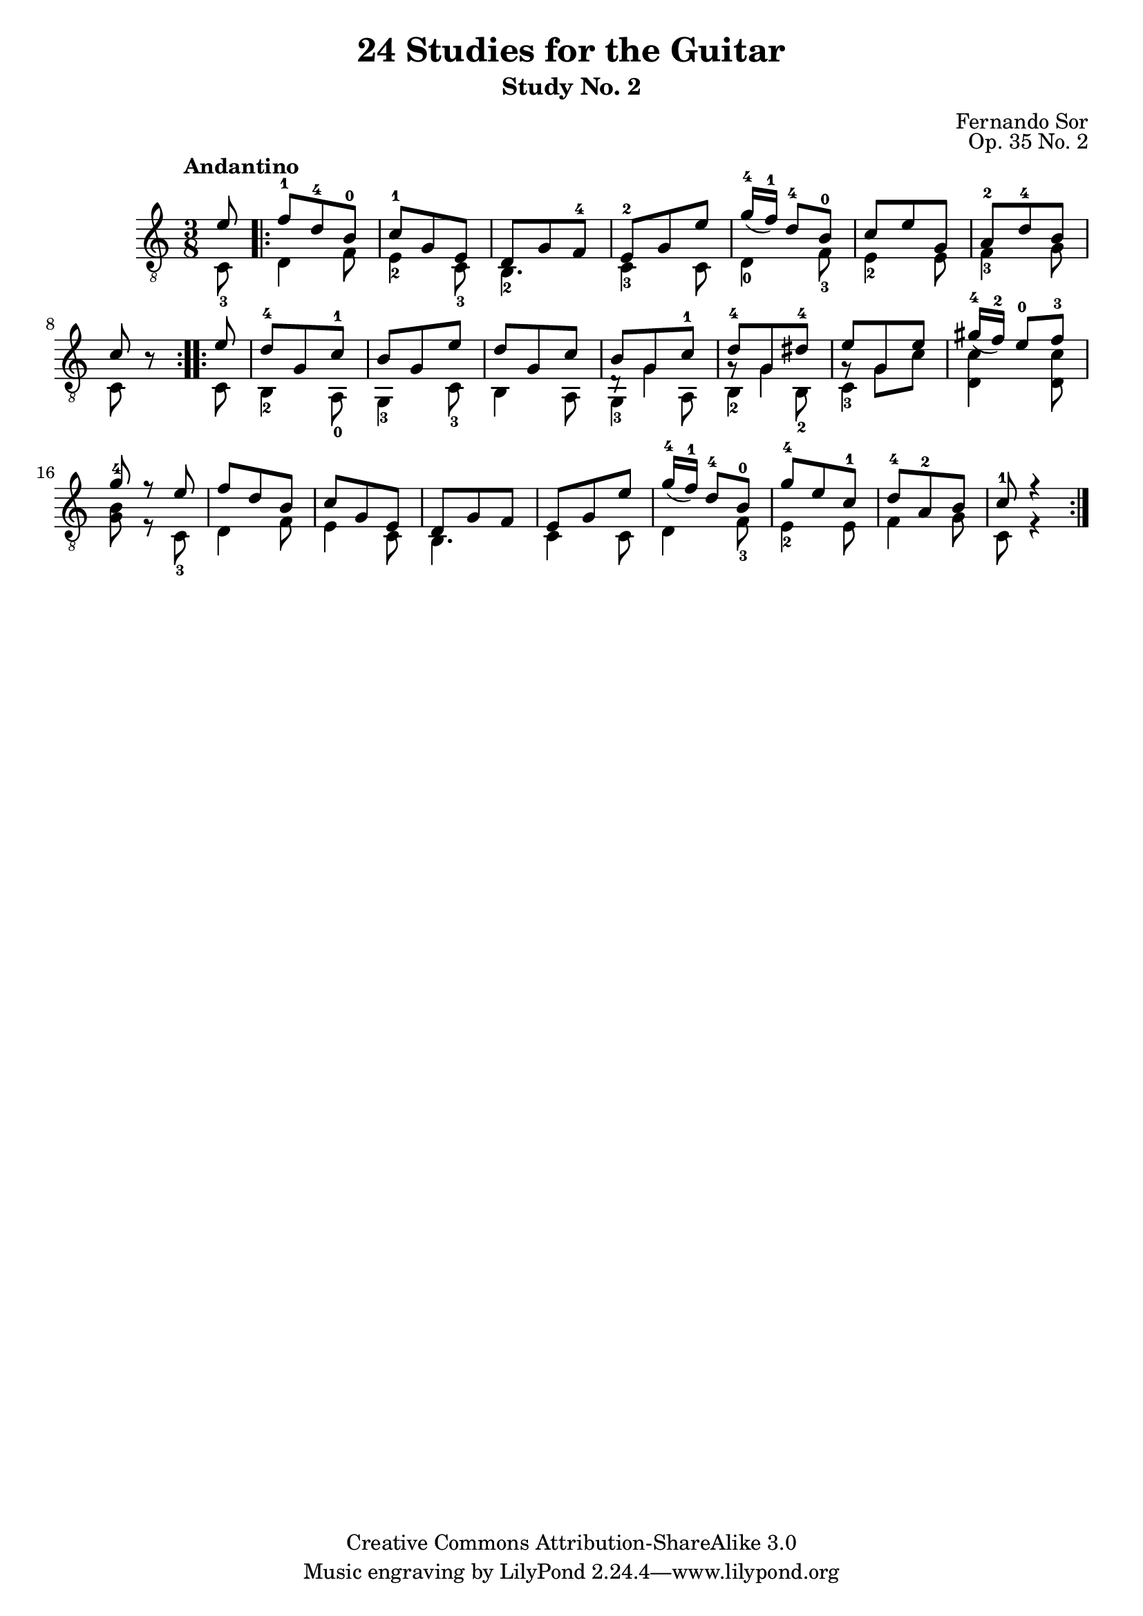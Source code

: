 \version "2.16.0"
\header {
  title = "24 Studies for the Guitar"
  subtitle = "Study No. 2"
  composer = "Fernando Sor"
  mutopiatitle = "Op. 35, Study No. 2"
  mutopiacomposer = "SorF"
  opus = "Op. 35 No. 2"
  style = "Classical"
  copyright = "Creative Commons Attribution-ShareAlike 3.0"
  source = "N. Simrock"
  % From Boije 481 & 482, enscribed "Bonn Chez N. Simrock"
  date = "1828"
  maintainer = "Glen Larsen"
  maintainerEmail = "glenl.glx at gmail.com"
  footer = "Mutopia-2013/07/25-0"
}

global = {
  \time 3/8
}

upperVoice = \relative c' {
  \voiceOne
  \slurDown
  \global
  \repeat volta 2 {
    \partial 8 { e8 | }
    f8-1 d-4 b-0 |
    c8-1 g e |
    d8 g f-4 |
    e8-2 g e' |
    g16-4([ f-1 ) ] d8-4 b-0 |

    c8 e g, |
    a8-2 d-4 b |
    c8 b8\rest
  }
  \repeat volta 2 {
    e8 |
    d8-4 g, c-1 |
    b8 g e' |
    d8 g, c |

    b8 g c-1 |
    d8-4 g, dis'-4 |
    e8 g, e' |
    gis16-4([ f-2 ] ) e8-0 f-3 |
    g8-4 r e |
    f8 d b |

    c8 g e |
    d8 g f |
    e8 g e' |
    g16-4([ f-1 ] ) d8-4 b-0 |
    g'8-4 e c-1 |
    d8-4 a-2 b |
    c8-1 r4
  }
}

lowerVoice = \relative c {
  \voiceTwo
  \partial 8 { c8-3 }
  \repeat volta 2 {
    d4 f8 |
    e4-2 c8-3 |
    b4.-2 |
    c4-3 c8 |
    d4-0 f8-3 |
    e4-2 e8 |
    f4-3 g8 |
    c,8 s8
  }
  \repeat volta 2 {
    c8 |
    b4-2 a8-0 |
    g4-3 c8-3 |
    b4 a8 |
    g4-3 a8 |
    b4-2 b8-2 |
    c4-3 s8 |
    <d c'>4  <d c'>8 |
    <g b>8 r8 c,8-3 |
    d4 f8 |
    e4 c8 |
    b4. |
    c4 c8 |
    d4 f8-3 |
    e4-2 e8 |
    f4 g8 |
    c, r4
  }
}


middleVoice = \relative c {
  \voiceThree
  \stemDown
  \partial 8 { s8 }
  \repeat volta 2 {
    \repeat unfold 7 { s4. }
    s4
  }
  \repeat volta 2 {
    s8
    \repeat unfold 3 { s4. }
    d8\rest g4 |
    g8\rest g4 |
    g8\rest g c |
    \repeat unfold 10 { s4. }
  }
}


\score {
  <<
    \new Staff = "Guitar"
    <<
      \set Staff.midiInstrument = #"acoustic guitar (nylon)"
      \tempo "Andantino"
      \global
      \clef "treble_8"
      \context Voice = "upperVoice" \upperVoice
      \context Voice = "lowerVoice" \lowerVoice
      \context Voice = "middleVoice" \middleVoice
    >>
%{
    \new TabStaff = "Guitar tabs"
    <<
      \clef "moderntab"
      \global
      \context TabVoice = "upperVoice" \upperVoice
      \context TabVoice = "lowerVoice" \lowerVoice
      \context TabVoice = "middleVoice" \middleVoice
    >>
%}
  >>
  \layout {
    \context {
      \Score
      \override SpacingSpanner
      #'base-shortest-duration = #(ly:make-moment 1 16)
    }
  }
  \midi {
    \tempo 4 = 100
  }
}
